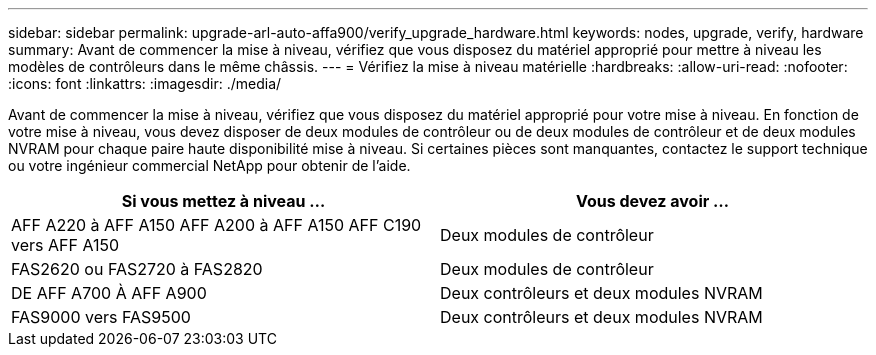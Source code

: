 ---
sidebar: sidebar 
permalink: upgrade-arl-auto-affa900/verify_upgrade_hardware.html 
keywords: nodes, upgrade, verify, hardware 
summary: Avant de commencer la mise à niveau, vérifiez que vous disposez du matériel approprié pour mettre à niveau les modèles de contrôleurs dans le même châssis. 
---
= Vérifiez la mise à niveau matérielle
:hardbreaks:
:allow-uri-read: 
:nofooter: 
:icons: font
:linkattrs: 
:imagesdir: ./media/


[role="lead"]
Avant de commencer la mise à niveau, vérifiez que vous disposez du matériel approprié pour votre mise à niveau. En fonction de votre mise à niveau, vous devez disposer de deux modules de contrôleur ou de deux modules de contrôleur et de deux modules NVRAM pour chaque paire haute disponibilité mise à niveau. Si certaines pièces sont manquantes, contactez le support technique ou votre ingénieur commercial NetApp pour obtenir de l'aide.

[cols="50,50"]
|===
| Si vous mettez à niveau ... | Vous devez avoir ... 


| AFF A220 à AFF A150
AFF A200 à AFF A150
AFF C190 vers AFF A150 | Deux modules de contrôleur 


| FAS2620 ou FAS2720 à FAS2820 | Deux modules de contrôleur 


| DE AFF A700 À AFF A900 | Deux contrôleurs et deux modules NVRAM 


| FAS9000 vers FAS9500 | Deux contrôleurs et deux modules NVRAM 
|===
